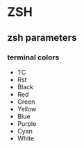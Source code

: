 # Awesome Dotfiles

* ZSH
** zsh parameters
*** terminal colors
- TC
- Rst
- Black
- Red
- Green
- Yellow
- Blue
- Purple
- Cyan
- White